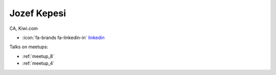 Jozef Kepesi
=================
CA, Kiwi.com



- :icon:`fa-brands fa-linkedin-in` `linkedin <https://linkedin.com/in/jozefkepesi/>`_


.. image:: ../_static/img/speakers/jozefkepesi.jpg
    :alt: profile-photo
    :width: 200px



Talks on meetups:

- :ref:`meetup_8`
- :ref:`meetup_4`

